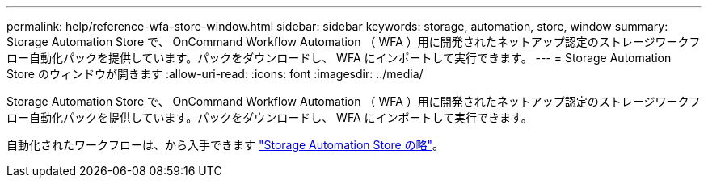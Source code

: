 ---
permalink: help/reference-wfa-store-window.html 
sidebar: sidebar 
keywords: storage, automation, store, window 
summary: Storage Automation Store で、 OnCommand Workflow Automation （ WFA ）用に開発されたネットアップ認定のストレージワークフロー自動化パックを提供しています。パックをダウンロードし、 WFA にインポートして実行できます。 
---
= Storage Automation Store のウィンドウが開きます
:allow-uri-read: 
:icons: font
:imagesdir: ../media/


[role="lead"]
Storage Automation Store で、 OnCommand Workflow Automation （ WFA ）用に開発されたネットアップ認定のストレージワークフロー自動化パックを提供しています。パックをダウンロードし、 WFA にインポートして実行できます。

自動化されたワークフローは、から入手できます https://automationstore.netapp.com["Storage Automation Store の略"^]。
